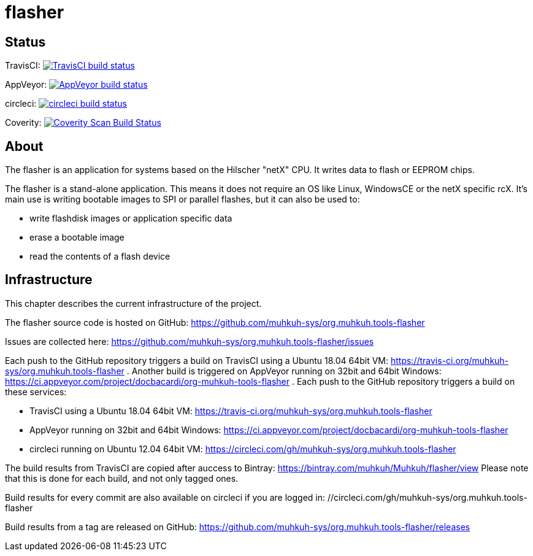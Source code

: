 flasher
=======

== Status

TravisCI: image:https://travis-ci.org/muhkuh-sys/org.muhkuh.tools-flasher.svg?branch=master["TravisCI build status", link="https://travis-ci.org/muhkuh-sys/org.muhkuh.tools-flasher"]

AppVeyor: image:https://ci.appveyor.com/api/projects/status/github/muhkuh-sys/org.muhkuh.tools-flasher?svg=true["AppVeyor build status", link="https://ci.appveyor.com/project/docbacardi/org-muhkuh-tools-flasher"]

circleci: image:https://circleci.com/gh/muhkuh-sys/org.muhkuh.tools-flasher.svg?style=shield["circleci build status", link="https://circleci.com/gh/muhkuh-sys/org.muhkuh.tools-flasher"]

Coverity: image:https://img.shields.io/coverity/scan/9318.svg["Coverity Scan Build Status", link="https://scan.coverity.com/projects/muhkuh-sys-org-muhkuh-tools-flasher"]


== About

The flasher is an application for systems based on the Hilscher "netX" CPU. It writes data to flash or EEPROM chips.

The flasher is a stand-alone application. This means it does not require an OS like Linux, WindowsCE or the netX specific rcX.
It's main use is writing bootable images to SPI or parallel flashes, but it can also be used to:

 * write flashdisk images or application specific data
 * erase a bootable image
 * read the contents of a flash device


== Infrastructure

This chapter describes the current infrastructure of the project.

The flasher source code is hosted on GitHub: https://github.com/muhkuh-sys/org.muhkuh.tools-flasher

Issues are collected here: https://github.com/muhkuh-sys/org.muhkuh.tools-flasher/issues

Each push to the GitHub repository triggers a build on TravisCI using a Ubuntu 18.04 64bit VM: https://travis-ci.org/muhkuh-sys/org.muhkuh.tools-flasher . Another build is triggered on AppVeyor running on 32bit and 64bit Windows: https://ci.appveyor.com/project/docbacardi/org-muhkuh-tools-flasher .
Each push to the GitHub repository triggers a build on these services:

 * TravisCI using a Ubuntu 18.04 64bit VM: https://travis-ci.org/muhkuh-sys/org.muhkuh.tools-flasher
 * AppVeyor running on 32bit and 64bit Windows: https://ci.appveyor.com/project/docbacardi/org-muhkuh-tools-flasher
 * circleci running on Ubuntu 12.04 64bit VM: https://circleci.com/gh/muhkuh-sys/org.muhkuh.tools-flasher

The build results from TravisCI are copied after auccess to Bintray: https://bintray.com/muhkuh/Muhkuh/flasher/view
Please note that this is done for each build, and not only tagged ones.

Build results for every commit are also available on circleci if you are logged in: //circleci.com/gh/muhkuh-sys/org.muhkuh.tools-flasher

Build results from a tag are released on GitHub: https://github.com/muhkuh-sys/org.muhkuh.tools-flasher/releases
